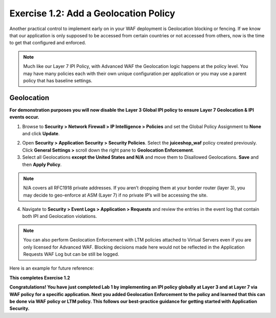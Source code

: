 Exercise 1.2: Add a Geolocation Policy
-------------------------------------------------
Another practical control to implement early on in your WAF deployment is Geolocation blocking or fencing. If we know that our application is only supposed to be accessed from certain countries or not accessed from others, now is the time to get that configured and enforced. 

.. NOTE:: Much like our Layer 7 IPI Policy, with Advanced WAF the Geolocation logic happens at the policy level. You may have many policies each with their own unique configuration per application or you may use a parent policy that has baseline settings. 

Geolocation
~~~~~~~~~~~~~

**For demonstration purposes you will now disable the Layer 3 Global IPI policy to ensure Layer 7 Geolocation & IPI events occur.**

#. Browse to **Security > Network Firewall > IP Intelligence > Policies** and set the Global Policy Assignment to **None** and click **Update**. 

.. image:: ../images/global_ipi.png   
  :width: 600 px

2. Open **Security > Application Security > Security Policies**. Select the **juiceshop_waf** policy created previously. Click **General Settings >** scroll down the right pane to **Geolocation Enforcement**.   

#. Select all Geolocations **except the United States and N/A** and move them to Disallowed Geolocations. **Save** and then **Apply Policy**.

.. image:: ../images/geo_policy.png   
  :width: 600 px

.. NOTE:: N/A covers all RFC1918 private addresses. If you aren’t dropping them at your border router (layer 3), you may decide to geo-enforce at ASM (Layer 7) if no private IP’s will be accessing the site.

4. Navigate to **Security > Event Logs > Application > Requests** and review the entries in the event log that contain both IPI and Geolocation violations.

.. image:: ../images/geo_violation.png
  :width: 600 px

.. NOTE:: You can also perform Geolocation Enforcement with LTM policies attached to Virtual Servers even if you are only licensed for Advanced WAF. Blocking decisions made here would not be reflected in the Application Requests WAF Log but can be still be logged. 

Here is an example for future reference:

.. image:: ../images/ltm_geo.png
  :width: 600 px

**This completes Exercise 1.2**

**Congratulations! You have just completed Lab 1 by implementing an IPI policy globally at Layer 3 and at Layer 7 via WAF policy for a specific application. Next you added Geolocation Enforcement to the policy and learned that this can be done via WAF policy or LTM policy. This follows our best-practice guidance for getting started with Application Security.**  
